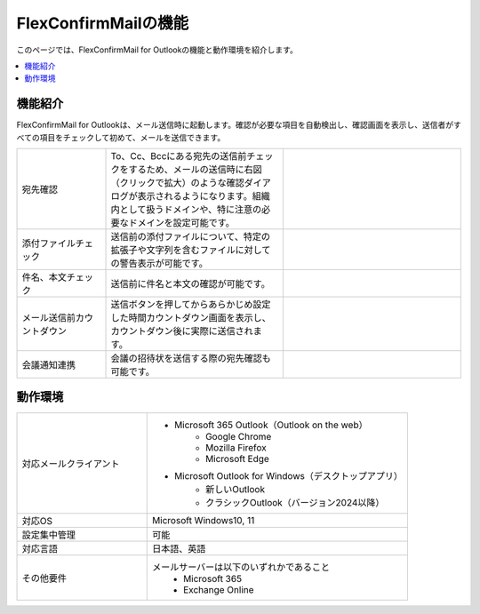 =====================
FlexConfirmMailの機能
=====================

このページでは、FlexConfirmMail for Outlookの機能と動作環境を紹介します。

.. contents::
   :local:
   :backlinks: none

機能紹介
============

FlexConfirmMail for Outlookは、メール送信時に起動します。確認が必要な項目を自動検出し、確認画面を表示し、送信者がすべての項目をチェックして初めて、メールを送信できます。

.. list-table::
   :widths: 5 10 10

   * - 宛先確認
     - To、Cc、Bccにある宛先の送信前チェックをするため、メールの送信時に右図（クリックで拡大）のような確認ダイアログが表示されるようになります。組織内として扱うドメインや、特に注意の必要なドメインを設定可能です。
     - .. figure:: _static/MainDialog.png
          :width: 95%
   * - 添付ファイルチェック
     - 送信前の添付ファイルについて、特定の拡張子や文字列を含むファイルに対しての警告表示が可能です。
     -
   * - 件名、本文チェック
     - 送信前に件名と本文の確認が可能です。
     -
   * - メール送信前カウントダウン 
     - 送信ボタンを押してからあらかじめ設定した時間カウントダウン画面を表示し、カウントダウン後に実際に送信されます。
     - .. figure:: _static/CountDialog.png
          :width: 95%
   * - 会議通知連携
     - 会議の招待状を送信する際の宛先確認も可能です。
     - 

動作環境
==================

.. list-table::
   :widths: 10, 20

   * - 対応メールクライアント     
     - * Microsoft 365 Outlook（Outlook on the web）
          * Google Chrome
          * Mozilla Firefox
          * Microsoft Edge
       * Microsoft Outlook for Windows（デスクトップアプリ）
          * 新しいOutlook       
          * クラシックOutlook（バージョン2024以降）                      
   * - 対応OS
     - Microsoft Windows10, 11
   * - 設定集中管理
     - 可能
   * - 対応言語
     - 日本語、英語
   * - その他要件
     - メールサーバーは以下のいずれかであること
        * Microsoft 365
        * Exchange Online

